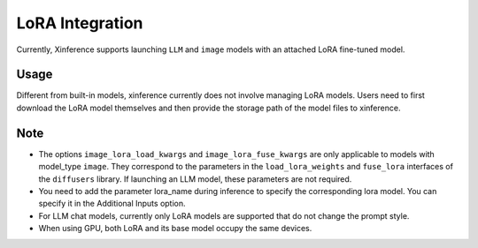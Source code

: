 .. _lora:

================
LoRA Integration
================

Currently, Xinference supports launching ``LLM`` and ``image`` models with an attached LoRA fine-tuned model.

Usage
^^^^^
Different from built-in models, xinference currently does not involve managing LoRA models.
Users need to first download the LoRA model themselves and then provide the storage path of the model files to xinference.

.. tabs::

  .. code-tab:: bash shell

    xinference launch <options> 
    --lora-modules <lora_name1> <lora_model_path1>
    --lora-modules <lora_name2> <lora_model_path2>
    --image-lora-load-kwargs <load_params1> <load_value1>
    --image-lora-load-kwargs <load_params2> <load_value2>
    --image-lora-fuse-kwargs <fuse_params1> <fuse_value1>
    --image-lora-fuse-kwargs <fuse_params2> <fuse_value2>

  .. code-tab:: python

    from xinference.client import Client

    client = Client("http://<XINFERENCE_HOST>:<XINFERENCE_PORT>")

    lora_model1={'lora_name': <lora_name1>, 'local_path': <lora_model_path1>}
    lora_model2={'lora_name': <lora_name2>, 'local_path': <lora_model_path2>}
    lora_models=[lora_model1, lora_model2]
    image_lora_load_kwargs={'<load_params1>': <load_value1>, '<load_params2>': <load_value2>},
    image_lora_fuse_kwargs={'<fuse_params1>': <fuse_value1>, '<fuse_params2>': <fuse_value2>}

    peft_model_config = {
    "image_lora_load_kwargs": image_lora_load_params,
    "image_lora_fuse_kwargs": image_lora_fuse_params,
    "lora_list": lora_models
    }
    
    client.launch_model(
        <other_options>,
        peft_model_config=peft_model_config
    )


Note
^^^^

* The options ``image_lora_load_kwargs`` and ``image_lora_fuse_kwargs`` are only applicable to models with model_type ``image``.
  They correspond to the parameters in the ``load_lora_weights`` and ``fuse_lora`` interfaces of the ``diffusers`` library.
  If launching an LLM model, these parameters are not required.

* You need to add the parameter lora_name during inference to specify the corresponding lora model. You can specify it in the Additional Inputs option.

* For LLM chat models, currently only LoRA models are supported that do not change the prompt style.

* When using GPU, both LoRA and its base model occupy the same devices.
